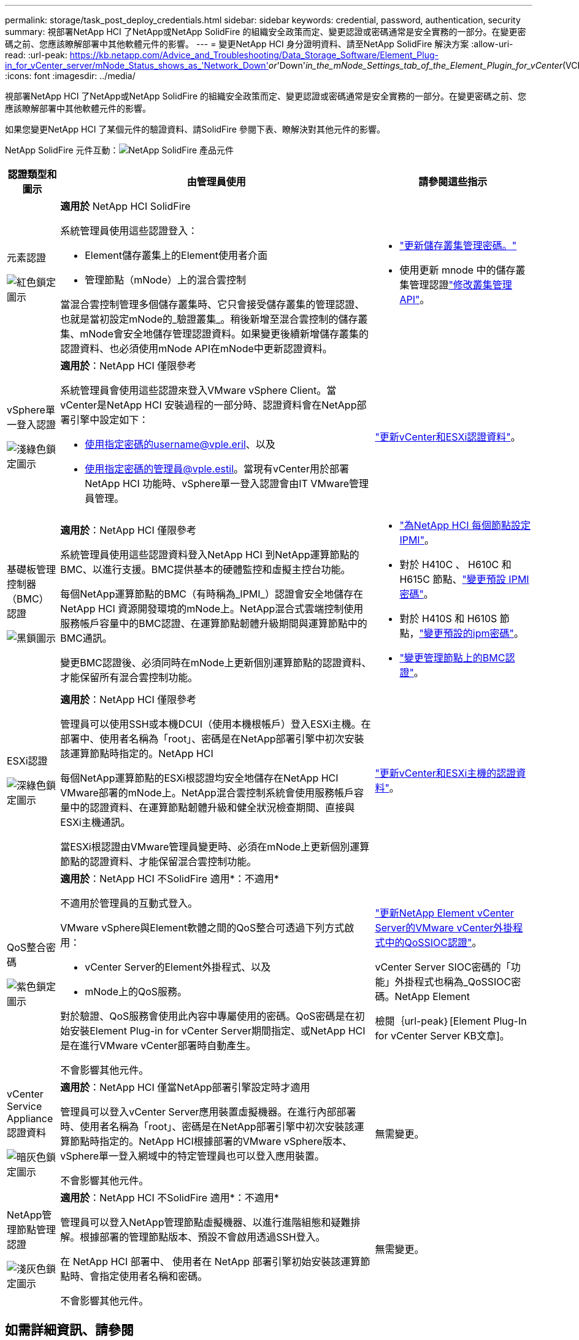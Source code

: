 ---
permalink: storage/task_post_deploy_credentials.html 
sidebar: sidebar 
keywords: credential, password, authentication, security 
summary: 視部署NetApp HCI 了NetApp或NetApp SolidFire 的組織安全政策而定、變更認證或密碼通常是安全實務的一部分。在變更密碼之前、您應該瞭解部署中其他軟體元件的影響。 
---
= 變更NetApp HCI 身分證明資料、請至NetApp SolidFire 解決方案
:allow-uri-read: 
:url-peak: https://kb.netapp.com/Advice_and_Troubleshooting/Data_Storage_Software/Element_Plug-in_for_vCenter_server/mNode_Status_shows_as_'Network_Down'_or_'Down'_in_the_mNode_Settings_tab_of_the_Element_Plugin_for_vCenter_(VCP)
:icons: font
:imagesdir: ../media/


[role="lead"]
視部署NetApp HCI 了NetApp或NetApp SolidFire 的組織安全政策而定、變更認證或密碼通常是安全實務的一部分。在變更密碼之前、您應該瞭解部署中其他軟體元件的影響。

如果您變更NetApp HCI 了某個元件的驗證資料、請SolidFire 參閱下表、瞭解決對其他元件的影響。

NetApp SolidFire 元件互動：image:../media/diagram_credentials_solidfire.png["NetApp SolidFire 產品元件"]

[cols="10a,60a,30a"]
|===
| 認證類型和圖示 | 由管理員使用 | 請參閱這些指示 


 a| 
元素認證

image::../media/icon_lock_red.png[紅色鎖定圖示]
 a| 
*適用於* NetApp HCI SolidFire

系統管理員使用這些認證登入：

* Element儲存叢集上的Element使用者介面
* 管理節點（mNode）上的混合雲控制


當混合雲控制管理多個儲存叢集時、它只會接受儲存叢集的管理認證、也就是當初設定mNode的_驗證叢集_。稍後新增至混合雲控制的儲存叢集、mNode會安全地儲存管理認證資料。如果變更後續新增儲存叢集的認證資料、也必須使用mNode API在mNode中更新認證資料。
 a| 
* link:concept_system_manage_manage_cluster_administrator_users.html["更新儲存叢集管理密碼。"]
* 使用更新 mnode 中的儲存叢集管理認證link:../api/reference_element_api_modifyclusteradmin.html["修改叢集管理API"]。




 a| 
vSphere單一登入認證

image::../media/icon_lock_green_light.png[淺綠色鎖定圖示]
 a| 
*適用於*：NetApp HCI 僅限參考

系統管理員會使用這些認證來登入VMware vSphere Client。當vCenter是NetApp HCI 安裝過程的一部分時、認證資料會在NetApp部署引擎中設定如下：

* 使用指定密碼的username@vple.eril、以及
* 使用指定密碼的管理員@vple.estil。當現有vCenter用於部署NetApp HCI 功能時、vSphere單一登入認證會由IT VMware管理員管理。

 a| 
https://docs.netapp.com/us-en/hci/docs/task_hci_credentials_vcenter_esxi.html#%20update-the-esxi-password-by-using-the-management-node-rest-api["更新vCenter和ESXi認證資料"^]。 



 a| 
基礎板管理控制器（BMC）認證

image::../media/icon_lock_black.png[黑鎖圖示]
 a| 
*適用於*：NetApp HCI 僅限參考

系統管理員使用這些認證資料登入NetApp HCI 到NetApp運算節點的BMC、以進行支援。BMC提供基本的硬體監控和虛擬主控台功能。

每個NetApp運算節點的BMC（有時稱為_IPMI_）認證會安全地儲存在NetApp HCI 資源開發環境的mNode上。NetApp混合式雲端控制使用服務帳戶容量中的BMC認證、在運算節點韌體升級期間與運算節點中的BMC通訊。

變更BMC認證後、必須同時在mNode上更新個別運算節點的認證資料、才能保留所有混合雲控制功能。
 a| 
* link:https://docs.netapp.com/us-en/hci/docs/hci_prereqs_final_prep.html["為NetApp HCI 每個節點設定IPMI"^]。
* 對於 H410C 、 H610C 和 H615C 節點、link:https://docs.netapp.com/us-en/hci/docs/hci_prereqs_final_prep.html["變更預設 IPMI 密碼"^]。
* 對於 H410S 和 H610S 節點，link:task_post_deploy_credential_change_ipmi_password.html["變更預設的ipm密碼"]。
* link:https://docs.netapp.com/us-en/hci/docs/task_hcc_edit_bmc_info.html["變更管理節點上的BMC認證"^]。




 a| 
ESXi認證

image::../media/icon_lock_green_dark.png[深綠色鎖定圖示]
 a| 
*適用於*：NetApp HCI 僅限參考

管理員可以使用SSH或本機DCUI（使用本機根帳戶）登入ESXi主機。在部署中、使用者名稱為「root」、密碼是在NetApp部署引擎中初次安裝該運算節點時指定的。NetApp HCI

每個NetApp運算節點的ESXi根認證均安全地儲存在NetApp HCI VMware部署的mNode上。NetApp混合雲控制系統會使用服務帳戶容量中的認證資料、在運算節點韌體升級和健全狀況檢查期間、直接與ESXi主機通訊。

當ESXi根認證由VMware管理員變更時、必須在mNode上更新個別運算節點的認證資料、才能保留混合雲控制功能。
 a| 
link:https://docs.netapp.com/us-en/hci/docs/task_hci_credentials_vcenter_esxi.html["更新vCenter和ESXi主機的認證資料"^]。



 a| 
QoS整合密碼

image::../media/icon_lock_purple.png[紫色鎖定圖示]
 a| 
*適用於*：NetApp HCI 不SolidFire 適用*：不適用*

不適用於管理員的互動式登入。

VMware vSphere與Element軟體之間的QoS整合可透過下列方式啟用：

* vCenter Server的Element外掛程式、以及
* mNode上的QoS服務。


對於驗證、QoS服務會使用此內容中專屬使用的密碼。QoS密碼是在初始安裝Element Plug-in for vCenter Server期間指定、或NetApp HCI 是在進行VMware vCenter部署時自動產生。

不會影響其他元件。
 a| 
link:https://docs.netapp.com/us-en/vcp/vcp_task_qossioc.html["更新NetApp Element vCenter Server的VMware vCenter外掛程式中的QoSSIOC認證"^]。 

vCenter Server SIOC密碼的「功能」外掛程式也稱為_QoSSIOC密碼。NetApp Element 

檢閱｛url-peak｝[Element Plug-In for vCenter Server KB文章]。



 a| 
vCenter Service Appliance認證資料

image::../media/icon_lock_gray_dark.png[暗灰色鎖定圖示]
 a| 
*適用於*：NetApp HCI 僅當NetApp部署引擎設定時才適用

管理員可以登入vCenter Server應用裝置虛擬機器。在進行內部部署時、使用者名稱為「root」、密碼是在NetApp部署引擎中初次安裝該運算節點時指定的。NetApp HCI根據部署的VMware vSphere版本、vSphere單一登入網域中的特定管理員也可以登入應用裝置。

不會影響其他元件。
 a| 
無需變更。 



 a| 
NetApp管理節點管理認證

image::../media/icon_lock_gray_light.png[淺灰色鎖定圖示]
 a| 
*適用於*：NetApp HCI 不SolidFire 適用*：不適用*

管理員可以登入NetApp管理節點虛擬機器、以進行進階組態和疑難排解。根據部署的管理節點版本、預設不會啟用透過SSH登入。

在 NetApp HCI 部署中、 使用者在 NetApp 部署引擎初始安裝該運算節點時、會指定使用者名稱和密碼。

不會影響其他元件。
 a| 
無需變更。 

|===


== 如需詳細資訊、請參閱

* link:reference_post_deploy_change_default_ssl_certificate.html["變更Element軟體預設SSL憑證"]
* link:task_post_deploy_credential_change_ipmi_password.html["變更節點的IPMI密碼"]
* link:concept_system_manage_mfa_enable_multi_factor_authentication.html["啟用多因素驗證"]
* link:concept_system_manage_key_get_started_with_external_key_management.html["開始使用外部金鑰管理"]
* link:task_system_manage_fips_create_a_cluster_supporting_fips_drives.html["建立支援FIPS磁碟機的叢集"]

